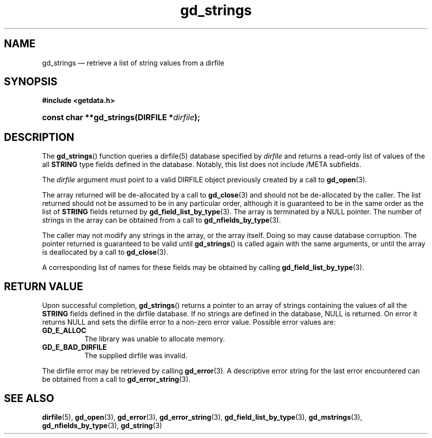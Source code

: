 .\" gd_strings.3.  The gd_strings man page.
.\"
.\" (C) 2008, 2010 D. V. Wiebe
.\"
.\""""""""""""""""""""""""""""""""""""""""""""""""""""""""""""""""""""""""
.\"
.\" This file is part of the GetData project.
.\"
.\" Permission is granted to copy, distribute and/or modify this document
.\" under the terms of the GNU Free Documentation License, Version 1.2 or
.\" any later version published by the Free Software Foundation; with no
.\" Invariant Sections, with no Front-Cover Texts, and with no Back-Cover
.\" Texts.  A copy of the license is included in the `COPYING.DOC' file
.\" as part of this distribution.
.\"
.TH gd_strings 3 "16 July 2010" "Version 0.7.0" "GETDATA"
.SH NAME
gd_strings \(em retrieve a list of string values from a dirfile
.SH SYNOPSIS
.B #include <getdata.h>
.HP
.nh
.ad l
.BI "const char **gd_strings(DIRFILE *" dirfile );
.hy
.ad n
.SH DESCRIPTION
The
.BR gd_strings ()
function queries a dirfile(5) database specified by
.I dirfile
and returns a read-only list of values of the all
.B STRING
type fields defined in the database.  Notably, this list does not include
/META subfields.

The 
.I dirfile
argument must point to a valid DIRFILE object previously created by a call to
.BR gd_open (3).

The array returned will be de-allocated by a call to
.BR gd_close (3)
and should not be de-allocated by the caller.  The list returned should not be
assumed to be in any particular order, although it is guaranteed to be in the
same order as the list of
.B STRING
fields returned by
.BR gd_field_list_by_type (3).
The array is terminated by a NULL pointer.  The number of strings in the array
can be obtained from a call to
.BR gd_nfields_by_type (3).

The caller may not modify any strings in the array, or the array itself.  Doing
so may cause database corruption.  The pointer returned is guaranteed to be
valid until
.BR gd_strings ()
is called again with the same arguments, or until the array is deallocated by
a call to
.BR gd_close (3).

A corresponding list of names for these fields may be obtained by
calling
.BR gd_field_list_by_type (3).

.SH RETURN VALUE
Upon successful completion,
.BR gd_strings ()
returns a pointer to an array of strings containing the values of all the
.B STRING
fields defined in the dirfile database.  If no strings are defined in the
database, NULL is returned.  On error it returns NULL and sets the dirfile error
to a non-zero error value.  Possible error values are:
.TP 8
.B GD_E_ALLOC
The library was unable to allocate memory.
.TP
.B GD_E_BAD_DIRFILE
The supplied dirfile was invalid.
.P
The dirfile error may be retrieved by calling
.BR gd_error (3).
A descriptive error string for the last error encountered can be obtained from
a call to
.BR gd_error_string (3).
.SH SEE ALSO
.BR dirfile (5),
.BR gd_open (3),
.BR gd_error (3),
.BR gd_error_string (3),
.BR gd_field_list_by_type (3),
.BR gd_mstrings (3),
.BR gd_nfields_by_type (3),
.BR gd_string (3)
